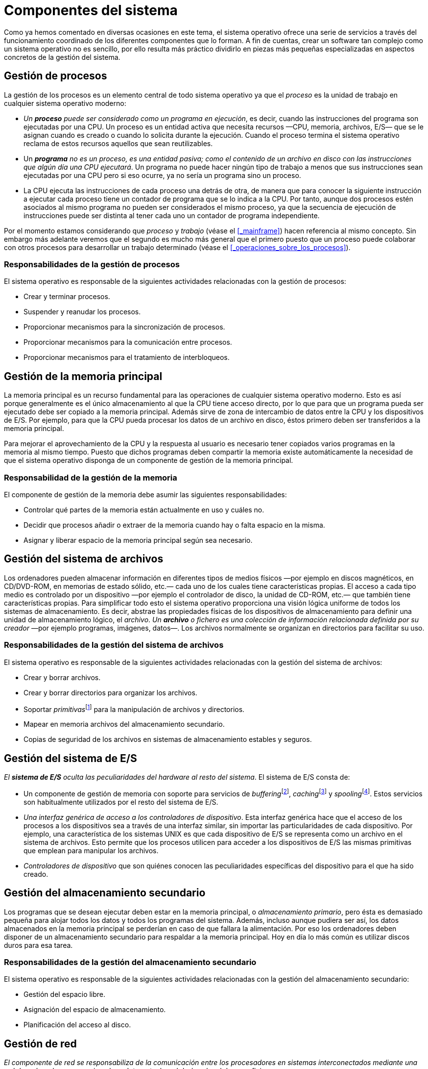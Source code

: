 = Componentes del sistema

Como ya hemos comentado en diversas ocasiones en este tema, el sistema operativo ofrece una serie de servicios a través del funcionamiento coordinado de los diferentes componentes que lo forman.
A fin de cuentas, crear un software tan complejo como un sistema operativo no es sencillo, por ello resulta más práctico dividirlo en piezas más pequeñas especializadas en aspectos concretos de la gestión del sistema.

== Gestión de procesos

La gestión de los procesos es un elemento central de todo sistema operativo ya que el _proceso_ es la unidad de trabajo en cualquier sistema operativo moderno:

* _Un *proceso* puede ser considerado como un programa en ejecución_, es decir, cuando las instrucciones del programa son ejecutadas por una CPU.
Un proceso es un entidad activa que necesita recursos —CPU, memoria, archivos, E/S— que se le asignan cuando es creado o cuando lo solicita durante la ejecución.
Cuando el proceso termina el sistema operativo reclama de estos recursos aquellos que sean reutilizables.

* Un _**programa** no es un proceso, es una entidad pasiva; como el contenido de un archivo en disco con las instrucciones que algún día una CPU ejecutará_.
Un programa no puede hacer ningún tipo de trabajo a menos que sus instrucciones sean ejecutadas por una CPU pero si eso ocurre, ya no sería un programa sino un proceso.

* La CPU ejecuta las instrucciones de cada proceso una detrás de otra, de manera que para conocer la siguiente instrucción a ejecutar cada proceso tiene un contador de programa que se lo indica a la CPU.
Por tanto, aunque dos procesos estén asociados al mismo programa no pueden ser considerados el mismo proceso, ya que la secuencia de ejecución de instrucciones puede ser distinta al tener cada uno un contador de programa independiente.

Por el momento estamos considerando que _proceso_ y _trabajo_ (véase el <<_mainframe>>) hacen referencia al mismo concepto.
Sin embargo más adelante veremos que el segundo es mucho más general que el primero puesto que un proceso puede colaborar con otros procesos para desarrollar un trabajo determinado (véase el <<_operaciones_sobre_los_procesos>>).

=== Responsabilidades de la gestión de procesos

El sistema operativo es responsable de la siguientes actividades relacionadas con la gestión de procesos:

* Crear y terminar procesos.
* Suspender y reanudar los procesos.
* Proporcionar mecanismos para la sincronización de procesos.
* Proporcionar mecanismos para la comunicación entre procesos.
* Proporcionar mecanismos para el tratamiento de interbloqueos.

== Gestión de la memoria principal

La memoria principal es un recurso fundamental para las operaciones de cualquier sistema operativo moderno.
Esto es así porque generalmente es el único almacenamiento al que la CPU tiene acceso directo, por lo que para que un programa pueda ser ejecutado debe ser copiado a la memoria principal.
Además sirve de zona de intercambio de datos entre la CPU y los dispositivos de E/S.
Por ejemplo, para que la CPU pueda procesar los datos de un archivo en disco, éstos primero deben ser transferidos a la memoria principal.

Para mejorar el aprovechamiento de la CPU y la respuesta al usuario es necesario tener copiados varios programas en la memoria al mismo tiempo.
Puesto que dichos programas deben compartir la memoria existe automáticamente la necesidad de que el sistema operativo disponga de un componente de gestión de la memoria principal.

=== Responsabilidad de la gestión de la memoria

El componente de gestión de la memoria debe asumir las siguientes responsabilidades:

* Controlar qué partes de la memoria están actualmente en uso y cuáles no.

* Decidir que procesos añadir o extraer de la memoria cuando hay o falta espacio en la misma.

* Asignar y liberar espacio de la memoria principal según sea necesario.

== Gestión del sistema de archivos

Los ordenadores pueden almacenar información en diferentes tipos de medios físicos —por ejemplo en discos magnéticos, en CD/DVD-ROM, en memorias de estado sólido, etc.— cada uno de los cuales tiene características propias.
El acceso a cada tipo medio es controlado por un dispositivo —por ejemplo el controlador de disco, la unidad de CD-ROM, etc.— que también tiene características propias.
Para simplificar todo esto el sistema operativo proporciona una visión lógica uniforme de todos los sistemas de almacenamiento.
Es decir, abstrae las propiedades físicas de los dispositivos de almacenamiento para definir una unidad de almacenamiento lógico, el _archivo_.
_Un *archivo* o fichero es una colección de información relacionada definida por su creador_ —por ejemplo programas, imágenes, datos—.
Los archivos normalmente se organizan en directorios para facilitar su uso.

=== Responsabilidades de la gestión del sistema de archivos

El sistema operativo es responsable de la siguientes actividades relacionadas con la gestión del sistema de archivos:

* Crear y borrar archivos.

* Crear y borrar directorios para organizar los archivos.

* Soportar __primitivas__footnote:[El término primitivas hace referencia a funciones que realizan operaciones muy básicas.
Estas operaciones básicas pueden ser combinadas para realizar operaciones más complejas.] para la manipulación de archivos y directorios.

* Mapear en memoria archivos del almacenamiento secundario.

* Copias de seguridad de los archivos en sistemas de almacenamiento estables y seguros.

== Gestión del sistema de E/S

_El *sistema de E/S* oculta las peculiaridades del hardware al resto del sistema_.
El sistema de E/S consta de:

* Un componente de gestión de memoria con soporte para servicios de __buffering__footnote:[El buffering o uso de memoria intermedia es una estrategia para leer datos desde un dispositivo de E/S.
La CPU instruye al dispositivo para que escriba bloques de datos en la memoria de forma que la operación se realiza mientras la CPU está ocupada procesando los bloques leídos anteriormente desde el dispositivo.
Al escribir en un dispositivo de E/S el proceso es análogo.], __caching__footnote:[En el caching el sistema mantiene en la memoria principal una copia de los datos almacenados en los dispositivos de E/S del sistema como, por ejemplo, en los discos.
Esto mejora la eficiencia del sistema puesto que el acceso a la memoria principal es más rápido que el acceso a los dispositivos de E/S.
La memoria principal es de tamaño limitado, por lo que sólo se mantiene copia de los datos utilizados con mayor frecuencia.] y __spooling__footnote:[El spooling se utiliza en dispositivos que no admiten el acceso simultaneo de varias aplicaciones a vez, como es el caso de impresoras y unidades de cinta.
Cuando varias aplicaciones intentan enviar un trabajo a una impresora el sistema operativo lo intercepta para copiar los datos enviados a un archivo distinto para cada aplicación.
Cuando una aplicación termina de enviar el trabajo el archivo correspondiente es encolado para su impresión.
Así los archivos son impresos de uno en uno.].
Estos servicios son habitualmente utilizados por el resto del sistema de E/S.

* _Una interfaz genérica de acceso a los controladores de dispositivo_.
Esta interfaz genérica hace que el acceso de los procesos a los dispositivos sea a través de una interfaz similar, sin importar las particularidades de cada dispositivo.
Por ejemplo, una característica de los sistemas UNIX es que cada dispositivo de E/S se representa como un archivo en el sistema de archivos.
Esto permite que los procesos utilicen para acceder a los dispositivos de E/S las mismas primitivas que emplean para manipular los archivos.

* _Controladores de dispositivo_ que son quiénes conocen las peculiaridades específicas del dispositivo para el que ha sido creado.

== Gestión del almacenamiento secundario

Los programas que se desean ejecutar deben estar en la memoria principal, o _almacenamiento primario_, pero ésta es demasiado pequeña para alojar todos los datos y todos los programas del sistema.
Además, incluso aunque pudiera ser así, los datos almacenados en la memoria principal se perderían en caso de que fallara la alimentación.
Por eso los ordenadores deben disponer de un almacenamiento secundario para respaldar a la memoria principal.
Hoy en día lo más común es utilizar discos duros para esa tarea.

=== Responsabilidades de la gestión del almacenamiento secundario

El sistema operativo es responsable de la siguientes actividades relacionadas con la gestión del almacenamiento secundario:

* Gestión del espacio libre.
* Asignación del espacio de almacenamiento.
* Planificación del acceso al disco.

== Gestión de red

_El componente de red se responsabiliza de la comunicación entre los procesadores en sistemas interconectados mediante una red de ordenadores_ —por ejemplo en Internet o la red de área local de una oficina—.

== Protección y seguridad

_*Protección* es cualquier mecanismo para controlar el acceso de los procesos y usuarios a los recursos definidos por el sistema_.
Estos son necesarios cuando un sistema informático tiene múltiples usuarios y permite la ejecución concurrente de varios procesos, pues así sólo pueden utilizar los recursos aquellos procesos que hayan obtenido la autorización del sistema operativo.
Además _la *protección* también permite mejorar la fiabilidad_ al permitir detectar los elementos del sistema que no operan correctamente.
Un recurso desprotegido no puede defenderse contra el uso —o mal uso— de un usuario no autorizado o incompetente.

Ejemplos típicos de mecanismos de protección son el hardware de direccionamiento de memoria, que se utiliza para que los procesos se ejecuten en su propio espacio de direcciones, y el temporizador, que garantiza que ningún proceso toma el control de la CPU de manera indefinida.
Además los registros de los dispositivos de E/S suelen estar protegidos del acceso directo de los usuarios, lo que protege la integridad de los dispositivos, mientras que en algunos sistemas se pueden establecer permisos sobre los archivos para garantizar que sólo los procesos con la debida autorización tienen acceso.

En todo caso, un sistema puede tener la protección adecuada pero estar expuesto a fallos y permitir accesos inapropiados.
Por eso es necesario disponer de _mecanismos de *seguridad* que se encarguen de defender el sistema frente a ataques internos y externos_.
Eso incluye a virus y gusanos, ataques de denegación de serviciofootnote:[En los _ataques de denegación_ de servicio se intentan utilizar todos los recursos de sistema para evitar que éste pueda dar servició a los usuarios legítimos.], robo de identidad y uso no autorizado del sistema, entre muchos otros tipos de ataque.

== Interfaz de usuario

Aunque cada sistema operativo ofrece servicios diferentes, vamos a detenernos en uno común e importante para todos los sistemas que han sido diseñados para que los usuarios interactúen con ellos directamente, la interfaz de usuario.

Las interfaces de usuario pueden ser de diferentes tipos:

* _Interfaz de línea de comandos o intérprete de comandos_, que permite que los usuarios introduzcan directamente los comandos que el sistema operativo debe ejecutar.
En algunos sistemas este tipo de interfaz se incluye dentro del núcleo, pero en la mayor parte —como MSDOS y UNIX— se trata de un programa especial denominado _shell_ que se ejecuta cuando un usuario inicia una sesión.

* _Interfaz de proceso por lotes_, en la que los comandos y directivas para controlar dichos comandos se listan en archivos que posteriormente pueden ser ejecutados.
Este tipo de interfaz es la utilizada en sistemas no interactivos, como los de procesamiento por lotes y los multiprogramados.
También suele estar disponible en los sistemas de tiempo compartido, junto con algún otro tipo de interfaz de usuario, como es el caso de la _shell_ de los sistemas UNIX.

* _Interfaz gráfica de usuario_ o _GUI_ (_Graphical User Interface_) que permite a los usuarios utilizar un sistema de ventanas y menús controlable mediante el ratón.

Puesto que la interfaz de usuario puede variar de un sistema a otro, y de un usuario a otro dentro del mismo sistema, no se suele incluir como un componente básico del sistema operativo, pero si como un servicio útil para los usuarios.

A parte de la interfaz de usuario, cualquier sistema operativo moderno incluye una colección de programas del sistema.
El papel de estos programas del sistema es proporcionar un entorno conveniente para la ejecución y desarrollo de programas.
Entre los programas del sistema se suelen incluir aplicaciones para manipular archivos y directorios, programas para obtener información sobre el estado del sistema —como la fecha y hora o la memoria y el espacio en disco disponible—, herramientas de desarrollo —como intérpretes, compiladores, enlazadores y depuradores—, programas de comunicaciones —como clientes de correo electrónico y navegadores web—, etc.

Además, muchos sistemas operativos disponen de programas que son útiles para resolver los problemas más comunes de los usuarios.
Entre estos programas se suelen incluir: editores de archivos de texto y procesadores de texto, hojas de cálculo, sistemas de base de datos, juegos, etc.
Ha esta colección de aplicaciones se la suele conocer con el término de _utilidades del sistema_ o _programas de aplicación_.
